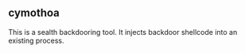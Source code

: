 

** cymothoa

This is a sealth backdooring tool. It injects backdoor shellcode into an existing process. 

